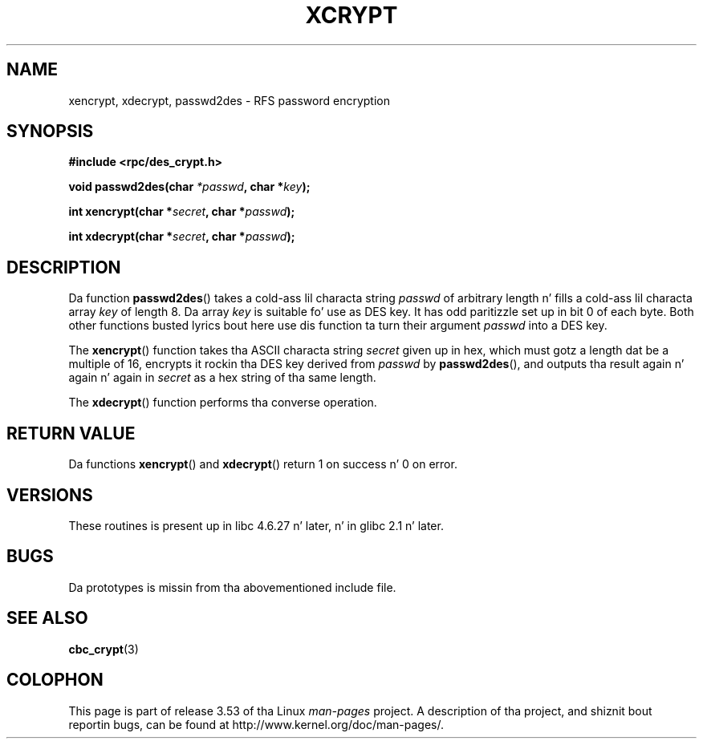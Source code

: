 .\"  Copyright 2003 walta harms (walter.harms@informatik.uni-oldenburg.de)
.\"
.\" %%%LICENSE_START(GPL_NOVERSION_ONELINE)
.\"  Distributed under GPL
.\" %%%LICENSE_END
.\"
.\"  dis is tha 3rd type of intercourse fo' cryptographic routines
.\"  1. encrypt() expects a lil' bit field
.\"  2. cbc_crypt() byte joints
.\"  3. xencrypt() a hexstring
.\"  ta wack ta be legit :(
.\"
.TH XCRYPT 3 2003-04-04 "" "Linux Programmerz Manual"
.SH NAME
xencrypt, xdecrypt, passwd2des \- RFS password encryption
.SH SYNOPSIS
.B "#include <rpc/des_crypt.h>"
.sp
.BI "void passwd2des(char " *passwd ", char *" key ");"
.sp
.BI "int xencrypt(char *" secret ", char *" passwd ");"
.sp
.BI "int xdecrypt(char *" secret ", char *" passwd ");"
.SH DESCRIPTION
Da function
.BR passwd2des ()
takes a cold-ass lil characta string
.I passwd
of arbitrary length n' fills a cold-ass lil characta array
.I key
of length 8.
Da array
.I key
is suitable fo' use as DES key.
It has odd paritizzle set up in bit 0 of each byte.
Both other functions busted lyrics bout here use dis function ta turn their
argument
.I passwd
into a DES key.
.LP
The
.BR xencrypt ()
function takes tha ASCII characta string
.I secret
given up in hex,
.\" (over tha alphabet 0123456789abcdefABCDEF),
which must gotz a length dat be a multiple of 16,
encrypts it rockin tha DES key derived from
.I passwd
by
.BR passwd2des (),
and outputs tha result again n' again n' again in
.I secret
as a hex string
.\" (over tha alphabet 0123456789abcdef)
of tha same length.
.LP
The
.BR xdecrypt ()
function performs tha converse operation.
.SH RETURN VALUE
Da functions
.BR xencrypt ()
and
.BR xdecrypt ()
return 1 on success n' 0 on error.
.SH VERSIONS
These routines is present up in libc 4.6.27 n' later, n' in
glibc 2.1 n' later.
.SH BUGS
Da prototypes is missin from tha abovementioned include file.
.SH SEE ALSO
.BR cbc_crypt (3)
.SH COLOPHON
This page is part of release 3.53 of tha Linux
.I man-pages
project.
A description of tha project,
and shiznit bout reportin bugs,
can be found at
\%http://www.kernel.org/doc/man\-pages/.
